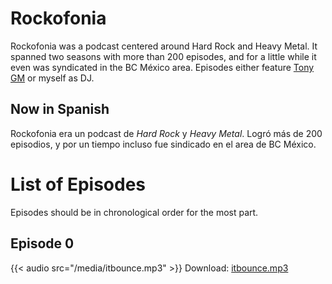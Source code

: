 #+HUGO_TYPE: podcast

* Rockofonia
Rockofonia was a podcast centered around Hard Rock and Heavy Metal. It
spanned two seasons with more than 200 episodes, and for a little
while it even was syndicated in the BC México area. Episodes either
feature [[https://usuario.cicese.mx/~jagm/index.html][Tony GM]] or myself as DJ.

** Now in Spanish
Rockofonia era un podcast de /Hard Rock/ y /Heavy Metal/. Logró más de
200 episodios, y por un tiempo incluso fue sindicado en el area de BC
México.

* List of Episodes
Episodes should be in chronological order for the most part.

** Episode 0
{{< audio src="/media/itbounce.mp3" >}}
Download: [[/media/itbounce.mp3][itbounce.mp3]]
